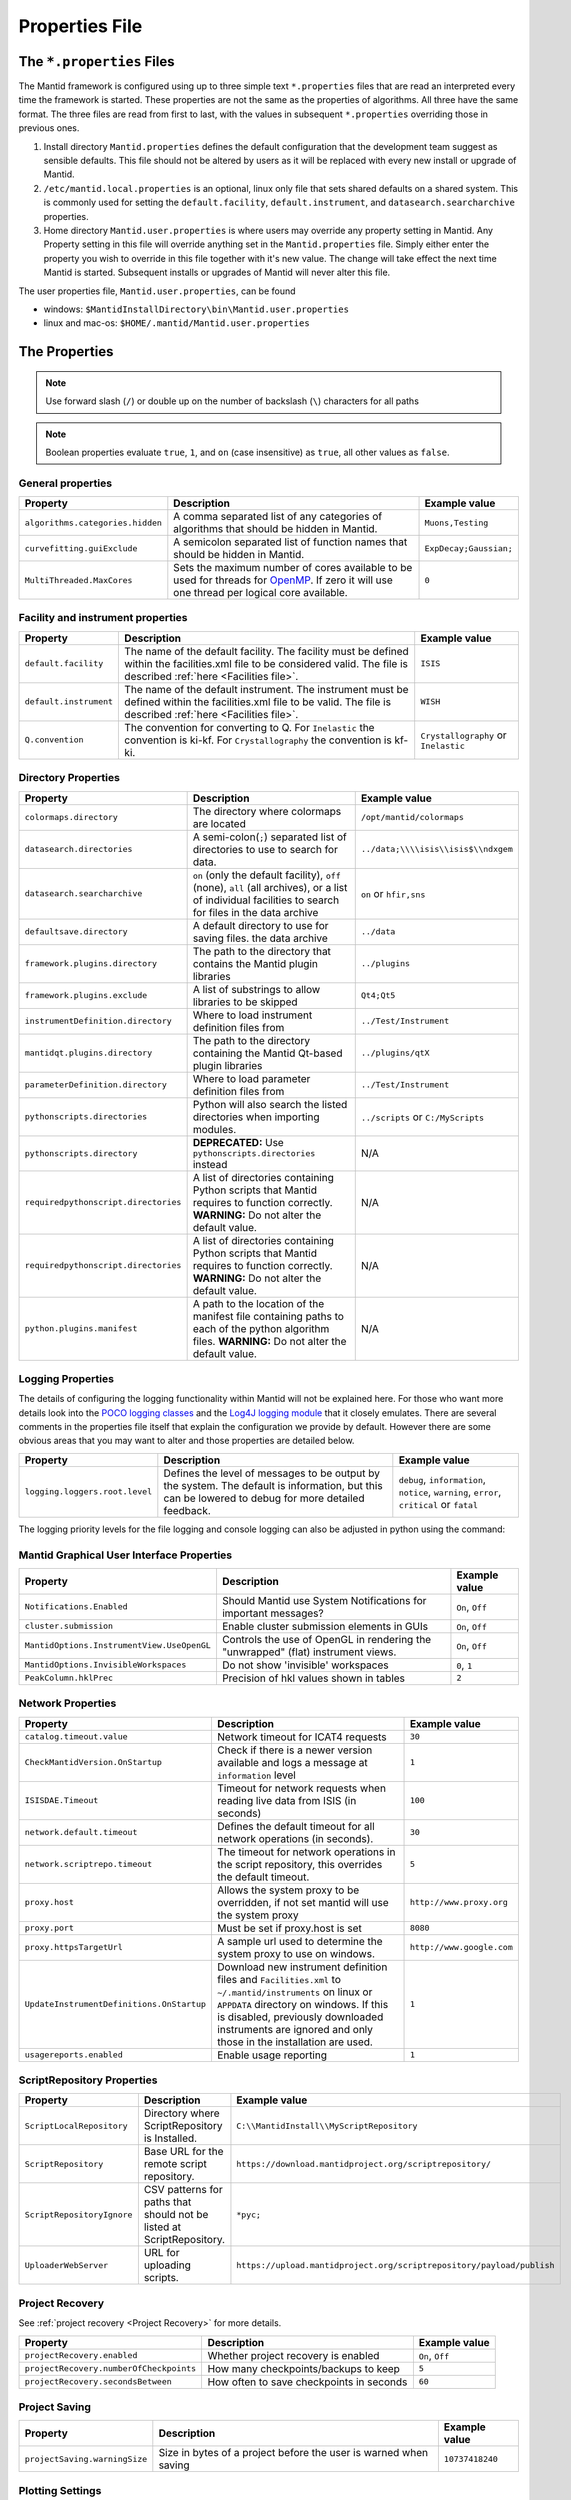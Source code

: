 .. _Properties File:

Properties File
===============

The ``*.properties`` Files
--------------------------

The Mantid framework is configured using up to three simple text ``*.properties`` files that are read an interpreted every time the framework is started. These properties are not the same as the properties of algorithms. All three have the same format. The three files are read from first to last, with the values in subsequent ``*.properties`` overriding those in previous ones.

1. Install directory ``Mantid.properties`` defines the default configuration that the development team suggest as sensible defaults. This file should not be altered by users as it will be replaced with every new install or upgrade of Mantid.
2. ``/etc/mantid.local.properties`` is an optional, linux only file that sets shared defaults on a shared system. This is commonly used for setting the ``default.facility``, ``default.instrument``, and ``datasearch.searcharchive`` properties.
3. Home directory ``Mantid.user.properties`` is where users may override any property setting in Mantid. Any Property setting in this file will override anything set in the ``Mantid.properties`` file. Simply either enter the property you wish to override in this file together with it's new value. The change will take effect the next time Mantid is started. Subsequent installs or upgrades of Mantid will never alter this file.

The user properties file, ``Mantid.user.properties``, can be found

* windows: ``$MantidInstallDirectory\bin\Mantid.user.properties``
* linux and mac-os: ``$HOME/.mantid/Mantid.user.properties``


The Properties
--------------

.. note:: Use forward slash (``/``) or double up on the number of backslash (``\``) characters for all paths


.. note:: Boolean properties evaluate ``true``, ``1``, and ``on`` (case insensitive) as ``true``, all other values as ``false``.


General properties
******************

+----------------------------------+--------------------------------------------------+------------------------+
|Property                          |Description                                       | Example value          |
+==================================+==================================================+========================+
| ``algorithms.categories.hidden`` | A comma separated list of any categories of      | ``Muons,Testing``      |
|                                  | algorithms that should be hidden in Mantid.      |                        |
+----------------------------------+--------------------------------------------------+------------------------+
| ``curvefitting.guiExclude``      | A semicolon separated list of function names     | ``ExpDecay;Gaussian;`` |
|                                  | that should be hidden in Mantid.                 |                        |
+----------------------------------+--------------------------------------------------+------------------------+
| ``MultiThreaded.MaxCores``       | Sets the maximum number of cores available to be | ``0``                  |
|                                  | used for threads for                             |                        |
|                                  | `OpenMP <http://www.openmp.org/>`_. If zero it   |                        |
|                                  | will use one thread per logical core available.  |                        |
+----------------------------------+--------------------------------------------------+------------------------+

Facility and instrument properties
**********************************

+------------------------------+----------------------------------------------------+---------------------+
|Property                      |Description                                         |Example value        |
+==============================+====================================================+=====================+
| ``default.facility``         | The name of the default facility. The facility     | ``ISIS``            |
|                              | must be defined within the facilities.xml file to  |                     |
|                              | be considered valid. The file is described         |                     |
|                              | :ref:`here <Facilities file>`.                     |                     |
+------------------------------+----------------------------------------------------+---------------------+
| ``default.instrument``       | The name of the default instrument. The instrument | ``WISH``            |
|                              | must be defined within the facilities.xml file to  |                     |
|                              | be valid. The file is described                    |                     |
|                              | :ref:`here <Facilities file>`.                     |                     |
+------------------------------+----------------------------------------------------+---------------------+
| ``Q.convention``             | The convention for converting to Q. For            | ``Crystallography`` |
|                              | ``Inelastic`` the convention is ki-kf.  For        | or ``Inelastic``    |
|                              | ``Crystallography`` the convention is kf-ki.       |                     |
+------------------------------+----------------------------------------------------+---------------------+

Directory Properties
********************

+--------------------------------------+---------------------------------------------------+-------------------------------------+
|Property                              |Description                                        |Example value                        |
+======================================+===================================================+=====================================+
| ``colormaps.directory``              | The directory where colormaps are located         | ``/opt/mantid/colormaps``           |
+--------------------------------------+---------------------------------------------------+-------------------------------------+
| ``datasearch.directories``           | A semi-colon(``;``) separated list of directories | ``../data;\\\\isis\\isis$\\ndxgem`` |
|                                      | to use to search for data.                        |                                     |
+--------------------------------------+---------------------------------------------------+-------------------------------------+
| ``datasearch.searcharchive``         | ``on`` (only the default facility), ``off``       | ``on`` or ``hfir,sns``              |
|                                      | (none), ``all`` (all archives), or a list of      |                                     |
|                                      | individual facilities to search for files in the  |                                     |
|                                      | data archive                                      |                                     |
+--------------------------------------+---------------------------------------------------+-------------------------------------+
| ``defaultsave.directory``            | A default directory to use for saving files.      | ``../data``                         |
|                                      | the data archive                                  |                                     |
+--------------------------------------+---------------------------------------------------+-------------------------------------+
| ``framework.plugins.directory``      | The path to the directory that contains the       | ``../plugins``                      |
|                                      | Mantid plugin libraries                           |                                     |
+--------------------------------------+---------------------------------------------------+-------------------------------------+
| ``framework.plugins.exclude``        | A list of substrings to allow libraries to be     | ``Qt4;Qt5``                         |
|                                      | skipped                                           |                                     |
+--------------------------------------+---------------------------------------------------+-------------------------------------+
| ``instrumentDefinition.directory``   | Where to load instrument definition files from    | ``../Test/Instrument``              |
+--------------------------------------+---------------------------------------------------+-------------------------------------+
| ``mantidqt.plugins.directory``       | The path to the directory containing the          | ``../plugins/qtX``                  |
|                                      | Mantid Qt-based plugin libraries                  |                                     |
+--------------------------------------+---------------------------------------------------+-------------------------------------+
| ``parameterDefinition.directory``    | Where to load parameter definition files from     | ``../Test/Instrument``              |
+--------------------------------------+---------------------------------------------------+-------------------------------------+
| ``pythonscripts.directories``        | Python will also search the listed directories    | ``../scripts`` or ``C:/MyScripts``  |
|                                      | when importing modules.                           |                                     |
+--------------------------------------+---------------------------------------------------+-------------------------------------+
| ``pythonscripts.directory``          | **DEPRECATED:** Use ``pythonscripts.directories`` | N/A                                 |
|                                      | instead                                           |                                     |
+--------------------------------------+---------------------------------------------------+-------------------------------------+
| ``requiredpythonscript.directories`` | A list of directories containing Python scripts   | N/A                                 |
|                                      | that Mantid requires to function correctly.       |                                     |
|                                      | **WARNING:** Do not alter the default value.      |                                     |
+--------------------------------------+---------------------------------------------------+-------------------------------------+
| ``requiredpythonscript.directories`` | A list of directories containing Python scripts   | N/A                                 |
|                                      | that Mantid requires to function correctly.       |                                     |
|                                      | **WARNING:** Do not alter the default value.      |                                     |
+--------------------------------------+---------------------------------------------------+-------------------------------------+
| ``python.plugins.manifest``          | A path to the location of the manifest file       | N/A                                 |
|                                      | containing paths to each of the python algorithm  |                                     |
|                                      | files.                                            |                                     |
|                                      | **WARNING:** Do not alter the default value.      |                                     |
+--------------------------------------+---------------------------------------------------+-------------------------------------+


Logging Properties
******************

The details of configuring the logging functionality within Mantid will not be explained here. For those who want more
details look into the `POCO logging classes <https://pocoproject.org/docs/package-Foundation.Logging.html>`_ and the
`Log4J logging module <https://logging.apache.org/log4j/>`_ that it closely emulates. There are several comments in the
properties file itself that explain the configuration we provide by default.  However there are some obvious areas that
you may want to alter and those properties are detailed below.

+-------------------------------------------------+---------------------------------------------------+-----------------------------+
|Property                                         |Description                                        |Example value                |
+=================================================+===================================================+=============================+
| ``logging.loggers.root.level``                  |Defines the level of messages to be output         | ``debug``, ``information``, |
|                                                 |by the system.                                     | ``notice``, ``warning``,    |
|                                                 |The default is information, but                    | ``error``, ``critical``     |
|                                                 |this can be lowered to debug for more detailed     | or ``fatal``                |
|                                                 |feedback.                                          |                             |
|                                                 |                                                   |                             |
+-------------------------------------------------+---------------------------------------------------+-----------------------------+

The logging priority levels for the file logging and console logging can also be adjusted in python using the command:

.. testcode:: LoggingConfigExample

  #Set the log to debug level or above (7=debug)
  ConfigService.setLogLevel(7)
  #Set the log to critical level (2=critical)
  ConfigService.setLogLevel(2)



Mantid Graphical User Interface Properties
******************************************

+--------------------------------------------+---------------------------------------------------+-----------------+
|Property                                    |Description                                        |Example value    |
+============================================+===================================================+=================+
| ``Notifications.Enabled``                  |Should Mantid use System Notifications for         | ``On``, ``Off`` |
|                                            |important messages?                                |                 |
+--------------------------------------------+---------------------------------------------------+-----------------+
| ``cluster.submission``                     |Enable cluster submission elements in GUIs         | ``On``, ``Off`` |
+--------------------------------------------+---------------------------------------------------+-----------------+
| ``MantidOptions.InstrumentView.UseOpenGL`` |Controls the use of OpenGL in rendering the        | ``On``, ``Off`` |
|                                            |"unwrapped" (flat) instrument views.               |                 |
+--------------------------------------------+---------------------------------------------------+-----------------+
| ``MantidOptions.InvisibleWorkspaces``      |Do not show 'invisible' workspaces                 | ``0``, ``1``    |
+--------------------------------------------+---------------------------------------------------+-----------------+
| ``PeakColumn.hklPrec``                     |Precision of hkl values shown in tables            | ``2``           |
+--------------------------------------------+---------------------------------------------------+-----------------+


Network Properties
******************

+-------------------------------------------+---------------------------------------------------+---------------------------------+
|Property                                   |Description                                        |Example value                    |
+===========================================+===================================================+=================================+
| ``catalog.timeout.value``                 | Network timeout for ICAT4 requests                | ``30``                          |
+-------------------------------------------+---------------------------------------------------+---------------------------------+
| ``CheckMantidVersion.OnStartup``          | Check if there is a newer version available and   |                                 |
|                                           | logs a message at ``information`` level           | ``1``                           |
+-------------------------------------------+---------------------------------------------------+---------------------------------+
| ``ISISDAE.Timeout``                       | Timeout for network requests when reading live    |  ``100``                        |
|                                           | data from ISIS (in seconds)                       |                                 |
+-------------------------------------------+---------------------------------------------------+---------------------------------+
| ``network.default.timeout``               |Defines the default timeout for all network        | ``30``                          |
|                                           |operations (in seconds).                           |                                 |
+-------------------------------------------+---------------------------------------------------+---------------------------------+
| ``network.scriptrepo.timeout``            |The timeout for network operations in the script   | ``5``                           |
|                                           |repository, this overrides the default timeout.    |                                 |
+-------------------------------------------+---------------------------------------------------+---------------------------------+
| ``proxy.host``                            | Allows the system proxy to be overridden, if not  | ``http://www.proxy.org``        |
|                                           | set mantid will use the system proxy              |                                 |
+-------------------------------------------+---------------------------------------------------+---------------------------------+
| ``proxy.port``                            | Must be set if proxy.host is set                  | ``8080``                        |
+-------------------------------------------+---------------------------------------------------+---------------------------------+
| ``proxy.httpsTargetUrl``                  | A sample url used to determine the system proxy to| ``http://www.google.com``       |
|                                           | use on windows.                                   |                                 |
+-------------------------------------------+---------------------------------------------------+---------------------------------+
| ``UpdateInstrumentDefinitions.OnStartup`` | Download new instrument definition files and      |                                 |
|                                           | ``Facilities.xml`` to ``~/.mantid/instruments``   |                                 |
|                                           | on linux or ``APPDATA`` directory on windows. If  |                                 |
|                                           | this is disabled, previously downloaded           |                                 |
|                                           | instruments are ignored and only those in the     |                                 |
|                                           | installation are used.                            | ``1``                           |
+-------------------------------------------+---------------------------------------------------+---------------------------------+
| ``usagereports.enabled``                  | Enable usage reporting                            | ``1``                           |
+-------------------------------------------+---------------------------------------------------+---------------------------------+


ScriptRepository Properties
***************************

+----------------------------+-----------------------------------------------+----------------------------------------------------------------------+
|Property                    |Description                                    |Example value                                                         |
+============================+===============================================+======================================================================+
| ``ScriptLocalRepository``  |Directory where ScriptRepository is Installed. | ``C:\\MantidInstall\\MyScriptRepository``                            |
+----------------------------+-----------------------------------------------+----------------------------------------------------------------------+
| ``ScriptRepository``       |Base URL for the remote script repository.     | ``https://download.mantidproject.org/scriptrepository/``             |
+----------------------------+-----------------------------------------------+----------------------------------------------------------------------+
| ``ScriptRepositoryIgnore`` |CSV patterns for paths that should not be      | ``*pyc;``                                                            |
|                            |listed at ScriptRepository.                    |                                                                      |
+----------------------------+-----------------------------------------------+----------------------------------------------------------------------+
| ``UploaderWebServer``      |URL for uploading scripts.                     | ``https://upload.mantidproject.org/scriptrepository/payload/publish``|
+----------------------------+-----------------------------------------------+----------------------------------------------------------------------+


Project Recovery
****************

See :ref:`project recovery <Project Recovery>` for more details.

+-----------------------------------------+-----------------------------------------------+------------------+
|Property                                 |Description                                    |Example value     |
+=========================================+===============================================+==================+
| ``projectRecovery.enabled``             |Whether project recovery is enabled            |  ``On``, ``Off`` |
+-----------------------------------------+-----------------------------------------------+------------------+
| ``projectRecovery.numberOfCheckpoints`` |How many checkpoints/backups to keep           | ``5``            |
+-----------------------------------------+-----------------------------------------------+------------------+
| ``projectRecovery.secondsBetween``      |How often to save checkpoints in seconds       | ``60``           |
+-----------------------------------------+-----------------------------------------------+------------------+

Project Saving
**************

+---------------------------------+------------------------------------------------------------------+------------------+
|Property                         |Description                                                       |Example value     |
+=================================+==================================================================+==================+
| ``projectSaving.warningSize``   |Size in bytes of a project before the user is warned when saving  |  ``10737418240`` |
+---------------------------------+------------------------------------------------------------------+------------------+

Plotting Settings
*****************

+---------------------------------+------------------------------------------------------------------+---------------------+
|Property                         |Description                                                       |Example value        |
+=================================+==================================================================+=====================+
|``plots.ShowTitle``              |Whether to show titles on plots                                   | ``On``, ``Off``     |
+---------------------------------+------------------------------------------------------------------+---------------------+
|``plots.ShowMinorTicks``         |Whether to show minor ticks on plots                              | ``On``, ``Off``     |
+---------------------------------+------------------------------------------------------------------+---------------------+
|``plots.ShowMinorGridlines``     |Whether to show minor gridlines on plots                          | ``On``, ``Off``     |
+---------------------------------+------------------------------------------------------------------+---------------------+
|``plots.ShowLegend``             |Whether to show legend on plots                                   |``On``, `Off``       |
+---------------------------------+------------------------------------------------------------------+---------------------+
|``plots.font``                   |The default font for labels and titles on plots.                  |``Helvetica``        |
+---------------------------------+------------------------------------------------------------------+---------------------+
|``plots.xAxesScale``             |The default x scale on 1d plots                                   |``Linear``, ``Log``  |
+---------------------------------+------------------------------------------------------------------+---------------------+
|``plots.yAxesScale``             |The default y scale on 1d plots                                   |``Linear``, ``Log``  |
+---------------------------------+------------------------------------------------------------------+---------------------+
|``plots.line.Style``             |Default Line style on 1d plots                                    |``solid``, ``dashed``|
+---------------------------------+------------------------------------------------------------------+---------------------+
|``plots.line.DrawStyle``         |Default Draw style on 1d plots                                    |``default``,``steps``|
+---------------------------------+------------------------------------------------------------------+---------------------+
|``plots.line.Width``             |Default Line width on 1d plots                                    |``1.5``              |
+---------------------------------+------------------------------------------------------------------+---------------------+
|``plots.marker.Style``           |Default marker style on 1d plots                                  |``point``            |
+---------------------------------+------------------------------------------------------------------+---------------------+
|``plots.marker.Size``            |Default maker size on 1d plots                                    |``6``                |
+---------------------------------+------------------------------------------------------------------+---------------------+
|``plots.errorbar.Capsize``       |Default cap size on error bars in 1d plots                        |``1.0``              |
+---------------------------------+------------------------------------------------------------------+---------------------+
|``plots.errorbar.CapThickness``  |Default cap thickness on error bars in 1d plots                   |``1.0``              |
+---------------------------------+------------------------------------------------------------------+---------------------+
|``plots.errorbar.errorEvery``    |Default number of error bars for every data point                 |``1``                |
|                                 |in 1d plots. Must be an integer                                   |                     |
+---------------------------------+------------------------------------------------------------------+---------------------+
|``plots.errorbar.Width``         |Default width of error bars in 1d plots                           |``1.0``              |
+---------------------------------+------------------------------------------------------------------+---------------------+
|``plots.legend.FontSize``        |Default legend font size                                          |``8.0``              |
+---------------------------------+------------------------------------------------------------------+---------------------+
|``plots.legend.Location``        |Default legend location                                           |``best``             |
+---------------------------------+------------------------------------------------------------------+---------------------+
|``plots.images.Colormap``        |Default colormap for image plots                                  |``viridis``          |
+---------------------------------+------------------------------------------------------------------+---------------------+
|``plots.images.ColorBarScale``   |Default colorbar scale for image plots                            |``Linear``           |
+---------------------------------+------------------------------------------------------------------+---------------------+

Getting access to Mantid properties
***********************************

To get access to, e.g. data saving path property from a C++ program one has to issue the following command:


.. testcode:: properties

  path = ConfigService.getString("defaultsave.directory")

.. categories:: Concepts
